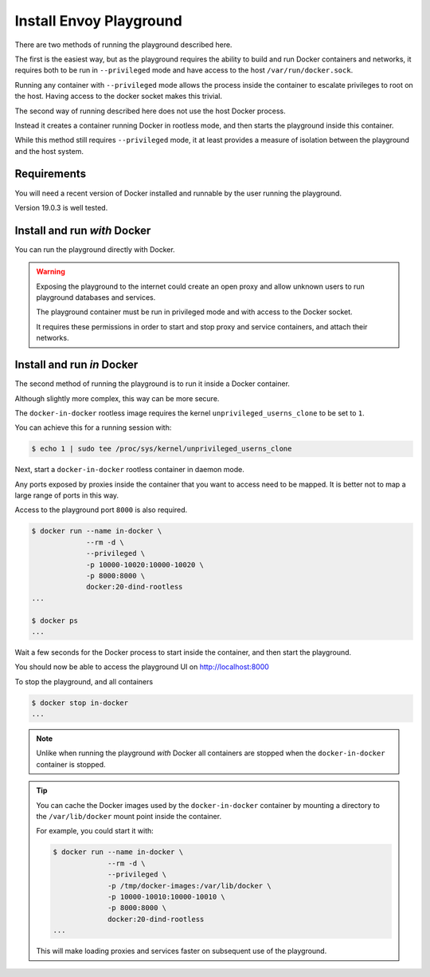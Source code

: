 
Install Envoy Playground
========================

There are two methods of running the playground described here.

The first is the easiest way, but as the playground requires the ability to build and run Docker containers and networks,
it requires both to be run in ``--privileged`` mode and have access to the host ``/var/run/docker.sock``.

Running any container with ``--privileged`` mode allows the process inside the container to escalate privileges to root
on the host. Having access to the docker socket makes this trivial.

The second way of running described here does not use the host Docker process.

Instead it creates a container running Docker in rootless mode, and then starts the playground inside this container.

While this method still requires ``--privileged`` mode, it at least provides a measure of isolation between the playground
and the host system.

Requirements
------------

You will need a recent version of Docker installed and runnable by the user running the playground.

Version 19.0.3 is well tested.


Install and run `with` Docker
-----------------------------

You can run the playground directly with Docker.


.. substitution-code-block:: console

   $ docker run -d --rm \
		--privileged \
		-v /var/run/docker.sock:/var/run/docker.sock \
		   phlax/envoy-playground:|playground_version|-alpha


.. warning::

   Exposing the playground to the internet could create an open proxy and allow unknown users to run playground
   databases and services.

   The playground container must be run in privileged mode and with access to the Docker socket.

   It requires these permissions in order to start and stop proxy and service containers, and attach their networks.


Install and run `in` Docker
---------------------------

The second method of running the playground is to run it inside a Docker container.

Although slightly more complex, this way can be more secure.

The ``docker-in-docker`` rootless image requires the kernel
``unprivileged_userns_clone`` to be set to ``1``.

You can achieve this for a running session with:

.. code-block:: console

   $ echo 1 | sudo tee /proc/sys/kernel/unprivileged_userns_clone

Next, start a ``docker-in-docker`` rootless container in daemon mode.

Any ports exposed by proxies inside the container that you want to access need to be
mapped. It is better not to map a large range of ports in this way.

Access to the playground port ``8000`` is also required.

.. code-block:: console

   $ docker run --name in-docker \
		--rm -d \
		--privileged \
		-p 10000-10020:10000-10020 \
		-p 8000:8000 \
		docker:20-dind-rootless
   ...

   $ docker ps
   ...

Wait a few seconds for the Docker process to start inside the container, and
then start the playground.

.. substitution-code-block:: console

   $ docker exec in-docker sh -c "\
	     docker run -d --rm \
		--privileged \
		-v /var/run/docker.sock:/var/run/docker.sock \
		   phlax/envoy-playground:|playground_version|-alpha"
   ...

You should now be able to access the playground UI on http://localhost:8000

To stop the playground, and all containers

.. code-block:: console

   $ docker stop in-docker
   ...


.. note::

   Unlike when running the playground `with` Docker all containers are stopped
   when the ``docker-in-docker`` container is stopped.


.. tip::

   You can cache the Docker images used by the ``docker-in-docker`` container by mounting a directory to
   the ``/var/lib/docker`` mount point inside the container.

   For example, you could start it with:

   .. code-block:: console

      $ docker run --name in-docker \
		   --rm -d \
		   --privileged \
		   -p /tmp/docker-images:/var/lib/docker \
		   -p 10000-10010:10000-10010 \
		   -p 8000:8000 \
		   docker:20-dind-rootless
      ...

   This will make loading proxies and services faster on subsequent use of the playground.
